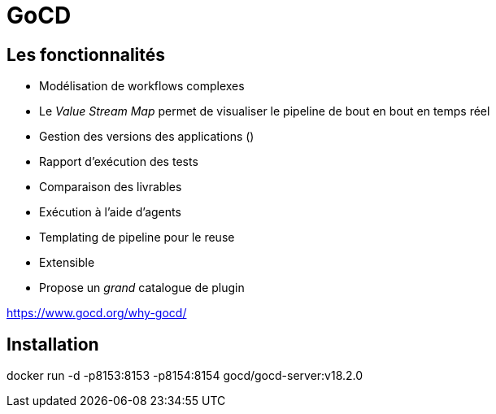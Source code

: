 = GoCD

== Les fonctionnalités

- Modélisation de workflows complexes
- Le _Value Stream Map_ permet de visualiser le pipeline de bout en bout en temps réel
- Gestion des versions des applications ()
- Rapport d'exécution des tests
- Comparaison des livrables
- Exécution à l'aide d'agents
- Templating de pipeline pour le reuse
- Extensible
- Propose un _grand_ catalogue de plugin

https://www.gocd.org/why-gocd/


== Installation

docker run -d -p8153:8153 -p8154:8154 gocd/gocd-server:v18.2.0

